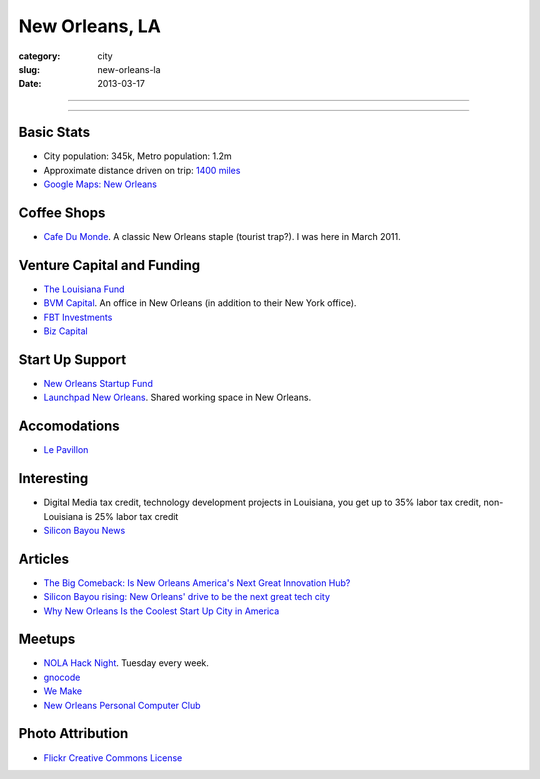 New Orleans, LA
===============

:category: city
:slug: new-orleans-la
:date: 2013-03-17

----

.. image:: ../img/new-orleans-la.jpg
  :alt: New Orleans, Louisiana

----

Basic Stats
-----------
* City population: 345k, Metro population: 1.2m
* Approximate distance driven on trip: `1400 miles <http://goo.gl/maps/eVcfo>`_
* `Google Maps: New Orleans <http://goo.gl/maps/zyKXy>`_

Coffee Shops
------------
* `Cafe Du Monde <http://www.cafedumonde.com/>`_. A classic New Orleans
  staple (tourist trap?). I was here in March 2011.

Venture Capital and Funding
---------------------------
* `The Louisiana Fund <http://www.louisianafund.com/>`_
* `BVM Capital <http://www.vcecapital.com/>`_. An office in New Orleans (in addition to their New York office).
* `FBT Investments <http://www.fbtinvestments.com/Venture-Capital.aspx>`_
* `Biz Capital <http://www.biz-capital.com/>`_

Start Up Support
----------------
* `New Orleans Startup Fund <http://neworleansstartupfund.org/>`_
* `Launchpad New Orleans <http://launchpadnola.com/>`_. Shared working space in New Orleans.

Accomodations
-------------
* `Le Pavillon <http://www.lepavillon.com/>`_

Interesting
-----------
* Digital Media tax credit, technology development projects in Louisiana,
  you get up to 35% labor tax credit, non-Louisiana is 25% labor tax credit
* `Silicon Bayou News <http://siliconbayounews.com/>`_

Articles
--------
* `The Big Comeback: Is New Orleans America's Next Great Innovation Hub? <http://www.theatlantic.com/business/archive/2013/04/the-big-comeback-is-new-orleans-americas-next-great-innovation-hub/274591/>`_
* `Silicon Bayou rising: New Orleans' drive to be the next great tech city <http://www.theverge.com/2013/6/6/4391280/silicon-bayou-rising-new-orleans-drive-to-be-the-next-great-tech-city>`_
* `Why New Orleans Is the Coolest Start Up City in America <http://www.inc.com/articles/201104/why-new-orleans-is-the-coolest-start-up-city-in-america.html>`_

Meetups
-------
* `NOLA Hack Night <http://www.meetup.com/nolahacknight/>`_. Tuesday every week.
* `gnocode <http://www.meetup.com/gnocode/>`_
* `We Make <http://www.meetup.com/We-Make/>`_
* `New Orleans Personal Computer Club <http://www.meetup.com/NOPC-Club/>`_

Photo Attribution
-----------------
* `Flickr Creative Commons License <http://www.flickr.com/photos/beadmobile/4012436427/>`_

